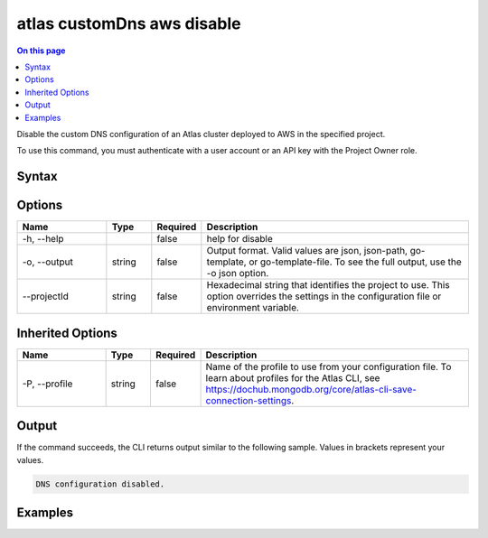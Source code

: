 .. _atlas-customDns-aws-disable:

===========================
atlas customDns aws disable
===========================

.. default-domain:: mongodb

.. contents:: On this page
   :local:
   :backlinks: none
   :depth: 1
   :class: singlecol

Disable the custom DNS configuration of an Atlas cluster deployed to AWS in the specified project.

To use this command, you must authenticate with a user account or an API key with the Project Owner role.

Syntax
------

.. code-block::
   :caption: Command Syntax

   atlas customDns aws disable [options]

.. Code end marker, please don't delete this comment

Options
-------

.. list-table::
   :header-rows: 1
   :widths: 20 10 10 60

   * - Name
     - Type
     - Required
     - Description
   * - -h, --help
     - 
     - false
     - help for disable
   * - -o, --output
     - string
     - false
     - Output format. Valid values are json, json-path, go-template, or go-template-file. To see the full output, use the -o json option.
   * - --projectId
     - string
     - false
     - Hexadecimal string that identifies the project to use. This option overrides the settings in the configuration file or environment variable.

Inherited Options
-----------------

.. list-table::
   :header-rows: 1
   :widths: 20 10 10 60

   * - Name
     - Type
     - Required
     - Description
   * - -P, --profile
     - string
     - false
     - Name of the profile to use from your configuration file. To learn about profiles for the Atlas CLI, see `https://dochub.mongodb.org/core/atlas-cli-save-connection-settings <https://dochub.mongodb.org/core/atlas-cli-save-connection-settings>`__.

Output
------

If the command succeeds, the CLI returns output similar to the following sample. Values in brackets represent your values.

.. code-block::

   DNS configuration disabled.
   

Examples
--------

.. code-block::
   :copyable: false

   # Disable the custom DNS configuration deployed to AWS in the project with ID 618d48e05277a606ed2496fe:		
   atlas customDns aws disable --projectId 618d48e05277a606ed2496fe 
